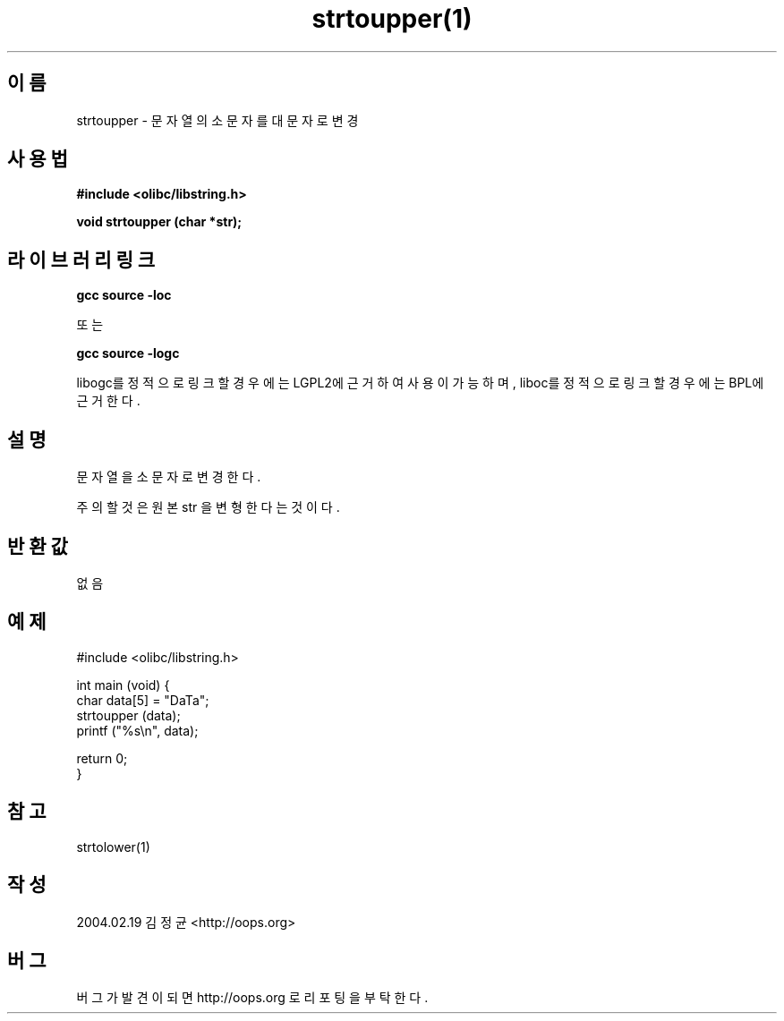.TH strtoupper(1) 2004-02-19 "Linux Manpage" "OOPS Library's Manual"
.\" Process with
.\" nroff -man strtoupper.1
.\" 2004-02-19 JoungKyun Kim <htt://oops.org>
.\" $Id: strtoupper.3,v 1.1 2011-02-09 17:28:35 oops Exp $
.SH 이름
strtoupper \- 문자열의 소문자를 대문자로 변경

.SH 사용법
.B #include <olibc/libstring.h>
.sp
.BI "void strtoupper (char *str);"

.SH 라이브러리 링크
.B gcc source -loc
.br

또는

.B gcc source -logc
.br

libogc를 정적으로 링크할 경우에는 LGPL2에 근거하여 사용이 가능하며, liboc를
정적으로 링크할 경우에는 BPL에 근거한다.

.SH 설명
문자열을 소문자로 변경한다.

주의할 것은 원본 str 을 변형한다는 것이다.

.SH 반환값
없음

.SH 예제
.nf
#include <olibc/libstring.h>

int main (void) {
    char data[5] = "DaTa";
    strtoupper (data);
    printf ("%s\\n", data);

    return 0;
}
.fi

.SH 참고
strtolower(1)

.SH 작성
2004.02.19 김정균 <http://oops.org>

.SH 버그
버그가 발견이 되면 http://oops.org 로 리포팅을 부탁한다.
